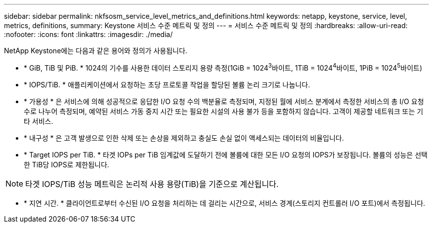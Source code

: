 ---
sidebar: sidebar 
permalink: nkfsosm_service_level_metrics_and_definitions.html 
keywords: netapp, keystone, service, level, metrics, definitions, 
summary: Keystone 서비스 수준 메트릭 및 정의 
---
= 서비스 수준 메트릭 및 정의
:hardbreaks:
:allow-uri-read: 
:nofooter: 
:icons: font
:linkattrs: 
:imagesdir: ./media/


[role="lead"]
NetApp Keystone에는 다음과 같은 용어와 정의가 사용됩니다.

* * GiB, TiB 및 PiB. * 1024의 기수를 사용한 데이터 스토리지 용량 측정(1GiB = 1024^3^바이트, 1TiB = 1024^4^바이트, 1PiB = 1024^5^바이트)
* * IOPS/TiB. * 애플리케이션에서 요청하는 초당 프로토콜 작업을 할당된 볼륨 논리 크기로 나눕니다.
* * 가용성 * 은 서비스에 의해 성공적으로 응답한 I/O 요청 수의 백분율로 측정되며, 지정된 월에 서비스 분계에서 측정한 서비스의 총 I/O 요청 수로 나누어 측정되며, 예약된 서비스 가동 중지 시간 또는 필요한 시설의 사용 불가 등을 포함하지 않습니다. 고객이 제공할 네트워크 또는 기타 서비스.
* * 내구성 * 은 고객 발생으로 인한 삭제 또는 손상을 제외하고 충실도 손실 없이 액세스되는 데이터의 비율입니다.
* * Target IOPS per TiB. * 타겟 IOPs per TiB 임계값에 도달하기 전에 볼륨에 대한 모든 I/O 요청의 IOPS가 보장됩니다. 볼륨의 성능은 선택한 TiB당 IOPS로 제한됩니다.



NOTE: 타겟 IOPS/TiB 성능 메트릭은 논리적 사용 용량(TiB)을 기준으로 계산됩니다.

* * 지연 시간. * 클라이언트로부터 수신된 I/O 요청을 처리하는 데 걸리는 시간으로, 서비스 경계(스토리지 컨트롤러 I/O 포트)에서 측정됩니다.

